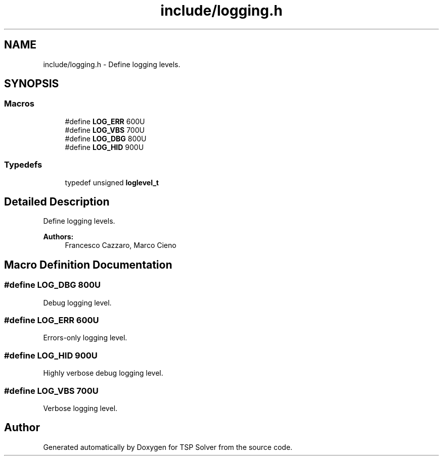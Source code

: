 .TH "include/logging.h" 3 "Mon Mar 16 2020" "TSP Solver" \" -*- nroff -*-
.ad l
.nh
.SH NAME
include/logging.h \- Define logging levels\&.  

.SH SYNOPSIS
.br
.PP
.SS "Macros"

.in +1c
.ti -1c
.RI "#define \fBLOG_ERR\fP   600U"
.br
.ti -1c
.RI "#define \fBLOG_VBS\fP   700U"
.br
.ti -1c
.RI "#define \fBLOG_DBG\fP   800U"
.br
.ti -1c
.RI "#define \fBLOG_HID\fP   900U"
.br
.in -1c
.SS "Typedefs"

.in +1c
.ti -1c
.RI "typedef unsigned \fBloglevel_t\fP"
.br
.in -1c
.SH "Detailed Description"
.PP 
Define logging levels\&. 


.PP
\fBAuthors:\fP
.RS 4
Francesco Cazzaro, Marco Cieno 
.RE
.PP

.SH "Macro Definition Documentation"
.PP 
.SS "#define LOG_DBG   800U"
Debug logging level\&. 
.SS "#define LOG_ERR   600U"
Errors-only logging level\&. 
.SS "#define LOG_HID   900U"
Highly verbose debug logging level\&. 
.SS "#define LOG_VBS   700U"
Verbose logging level\&. 
.SH "Author"
.PP 
Generated automatically by Doxygen for TSP Solver from the source code\&.
